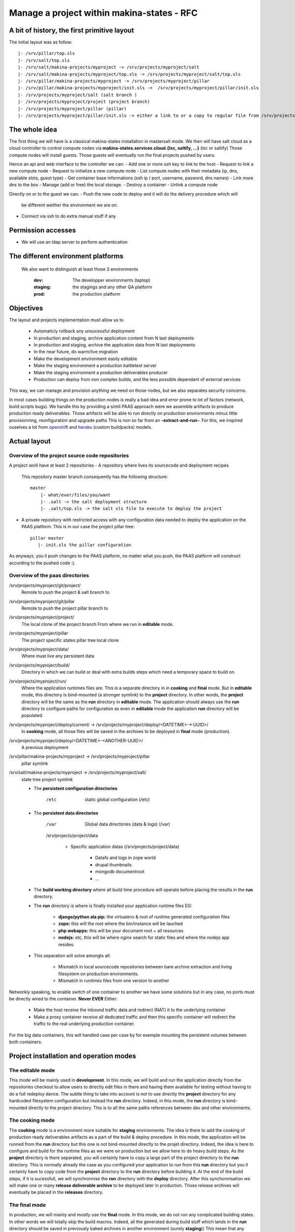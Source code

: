 Manage a project within makina-states - RFC
============================================

A bit of history, the first primitive layout
-------------------------------------------------
The initial layout was as follow::

    |- /srv/pillar/top.sls
    |- /srv/salt/top.sls
    |- /srv/salt/makina-projects/myproject -> /srv/projects/myproject/salt
    |- /srv/salt/makina-projects/myproject/top.sls -> /srv/projects/myproject/salt/top.sls
    |- /srv/pillar/makina-projects/myproject -> /srv/projects/myproject/pillar
    |- /srv/pillar/makina-projects/myproject/init.sls ->  /srv/projects/myproject/pillar/init.sls
    |- /srv/projects/myproject/salt (salt branch )
    |- /srv/projects/myproject/project (project branch)
    |- /srv/projects/myproject/pillar (pillar)
    |- /srv/projects/myproject/pillar/init.sls -> either a link to or a copy to regular file from /srv/projects/myproject/salt/PILLAR.sample.sls.


The whole idea
----------------------
The first thing we will have is a classical makina-states installation in
mastersalt mode.
We then will have salt cloud as a cloud controller to control compute nodes
via **makina-states.services.cloud.{lxc, saltify, ...}** (lxc or saltify)
Those compute nodes will install guests.
Those guests will eventually run the final projects pushed by users.

Hence an api and web interface to the controller we can:
- Add one or more ssh key to link to the host
- Request to link a new compute node
- Request to initialize a new compute node
- List compute nodes with their metadata (ip, dns, available slots, guest type)
- Get container base informations (ssh ip / port, username, pasword, dns names)
- Link more dns to the box
- Manage (add or free) the local storage.
- Destroy a container
- Unlink a compute node

Directly on or to the guest we can:
- Push the new code to deploy and it will do the delivery procedure which will
  be different weither the environment we are on.
- Connect via ssh to do extra manual stuff if any

Permission accesses
--------------------
- We will use an ldap server to perform authentication

The different environment platforms
-------------------------------------
 We also want to distinguish at least those 3 environments

    :dev: The developper environments (laptop)
    :staging: the stagings and any other QA platform
    :prod:  the production platform

Objectives
------------
The layout and projects implementation  must allow us to

    - Automaticly rollback any unsucessful deployment
    - In production and staging, archive application content from N last deployments
    - In production and staging, archive the application data from N last deployments
    - In the near future, do warm/live migration
    - Make the development environment easily editable
    - Make the staging environment a production battletest server
    - Make the staging environment a production deliverables producer
    - Production can deploy from non complex builds, and the less possible dependant of external services

This way, we can manage and provision anything we need on those nodes, but we also separates security concerns.

In most cases building things on the production nodes is really a bad idea and error prone to lot of factors (network, build scripts bugs).
We handle this by providing a simili PAAS approach were we assemble artifacts to produce production ready deliverables.
Those artifacts will be able to run directly on production environments minus little provisionning, reonfiguration and upgrade paths
This is non so far from an **-extract-and-run-**.
For this, we inspired ouselves a lot from openshift_ and heroku_ (custom buildpacks) models.

Actual layout
-------------
Overview of the project source code repositories
+++++++++++++++++++++++++++++++++++++++++++++++++
A project woill have at least 2 repositories
- A repository where lives its sourcecode and deployment recipes

  This repository master branch consequently has the following structure::

    master
        |- what/ever/files/you/want
        |- .salt -> the salt deployment structure
        |- .salt/top.sls -> the salt sls file to execute to deploy the project

- A private repository with restricted access with any configuration data needed to deploy the
  application on the PAAS platform. This is in our case the project pillar tree::

     pillar master
        |- init.sls the pillar configuration

As anyways, you ll push changes to the PAAS platform, no matter what you push,
the PAAS platform will construct according to the pushed code :).

Overview of the paas directories
+++++++++++++++++++++++++++++++++
/srv/projects/myproject/git/project/
    Remote to push the project & salt branch to
/srv/projects/myproject/git/pillar
    Remote to push the project pillar branch to
/srv/projects/myproject/project/
    The local clone of the project branch
    From where we run in **editable** mode.
/srv/projects/myproject/pillar
    The project specific states pillar tree local clone
/srv/projects/myproject/data/
    Where must live any persistent data
/srv/projects/myproject/build/
    Directory in which we can build or deal with extra builds steps
    which need a temporary space to build on.
/srv/projects/myproject/run/
    Where the application runtimes files are.
    This is a separate directory in in **cooking** and **final** mode.
    But in **editable** mode, this directory is bind-mounted (a stronger symlink) to the **project** directory.
    In other words, the **project** directory will be the same as the **run** directory in **editable** mode.
    The application should always use the **run** directory to configure paths for configuration as even in **editable**
    mode the application **run** directory will be populated.
/srv/projects/myproject/deploy/current/ -> /srv/projects/myproject/deploy/<DATETIME>-<-UUID>/
    In **cooking** mode, all those files will be saved in the archives
    to be deployed in **final** mode (production).
/srv/projects/myproject/deploy/<DATETIME>-<ANOTHER-UUID>/
    A previous deployment
/srv/pillar/makina-projects/myproject -> /srv/projects/myproject/pillar
    pillar symlink
/srv/salt/makina-projects/myproject -> /srv/projects/myproject/salt/
    state tree project symlink

    * The **persistent configuration directories**

        /etc
             static global configuration (/etc)

    * The **persistent data directories**

        /var
            Global data directories (data & logs) (/var)

        /srv/projects/project/data

            * Specific application datas (/srv/projects/project/data)

                * Datafs and logs in zope world
                * drupal thumbnails
                * mongodb documentroot
                * ...

    * The **build working directory** where all build time procedure will operate before placing the results
      in the **run** directory.
    * The **run** directory is where is finally installed your application runtime files
      EG:

        * **django/python ala pip:** the virtualenv & root of runtime generated configuration files
        * **zope:** this will the root where the bin/instance will be lauched
        * **php webapps:** this will be your document root + all resources
        * **nodejs:** etc, this will be where nginx search for static files and
          where the nodejs app resides.

    * This separation will solve amongts all:

        * Mismatch in local sourcecode repositories between bare archive extraction and living
          filesystem on production environments.
        * Mismatch in runtimes files from one version to another

Networkly speaking, to enable switch of one container to another we have some solutions but in any case, no ports must be directly wired to the container.
**Never EVER**
Either:

    * Make the host receive the inbound traffic data and redirect (NAT) it to the underlying container
    * Make a proxy container receive all dedicated traffic and then this specific container will redirect the traffic to the real underlying production container.

For the big data containers, this will handled case per case by for exemple mounting the persistent volumes between both containers.

Project installation and operation modes
----------------------------------------
The editable mode
++++++++++++++++++
This mode will be mainly used in **development**.
In this mode, we will build and run the application directly from the repositories checkout to allow users to directly edit files in there and
having them available for testing without having to do a full redeploy dance.
The subtle thing to take into account is not to use directly the **project** directory for any hardcoded filesystem configuration but instead
the **run** directory.
Indeed, in this mode, the **run** directory is bind-mounted directly to the project directory.
This is to all the same paths references between dev and other environments.

The cooking mode
+++++++++++++++++
The **cooking** mode is a environment more suitable for **staging** environments.
The idea is there to add the cooking of production ready deliverables artifacts as a part of the build & deploy procedure.
In this mode, the application will be runned from the **run** directory but this one is not bind-mounted directly to the projet directory.
Indeed, the idea is here to configure and build for the runtime files as we were on production but we allow here to do heavy build steps.
As the **project** directory is there separated, you will certainly have to copy a large part of the project directory to the **run** directory.
This is normally already the case as you configured your application to run from this **run** directory but you ll certainly have to copy code
from the **project** directory to the **run** directory before building it.
At the end of the build steps, if it is sucessfull, we will synchronnise the **run** directory with the **deploy** directory.
After this synchonnisation we will make one or many **release deliverable archive** to be deployed later in production.
Those release archives will eventually be placed in the **releases** directory.

The final mode
+++++++++++++++
In production, we will mainly and mostly use the **final** mode.
In this mode, we do not run any complicated building states.
In other words we will totally skip the build macros.
Indeed, all the generated during build stuff which lands in the **run** directory should be saved in
previously baked archives in another environment (surely **staging**))
This mean that any dependency or configuration should be done before of after the build macro call.
In this mode the application is ran merely only from tarballs, and any hotfix to
something container in the **run** directory must be applied manually.
You can surely make a patch to be applied from the deliverables archives.
As notified briefly, in development and staging, it would be a
little awkward to rebuild the full deployment artifacts
because a one line editing in a CSS file.

In development mode
++++++++++++++++++++++
Installation / upgrade
~~~~~~~~~~~~~~~~~~~~~~
- We shutdown any service (normally not that much as we are on a fresh or a copy container)
- We setup any root or extra user ssh access to the underlying repository
- We checkout or sync the salt directory
- If the run directory in not already bind mounted to the **project** directory
    - we sync run with **project**
    - we wipe the **project** directory content
    - we bind-mount the **run** directory to the **project** directory in a persistent way
- We eventually build the project from **run**.
- We finally run upgrade steps if any

Notes:
Here, we wont do any extra copies between directories.
We also won't build any deployment artifacts.

In staging mode
+++++++++++++++++
- User pushes to pillar local repository and to salt local repository via mc_project push, this trigger the next steps via a hook
- We shutdown any service (normally not that much as we are on a fresh or a copy container)
- If size is low, we enlarge the container
- We do a partial or complete backup of the persistent data directory.
  Idea there is to allow for quick rollbacks in case of failed deployments.
- We execute the backup custom hook
  This is where the user can make happen a backup or dumps of global persistent data (mysql or pgsql datadirs)
- We wipe and recreate the **deploy** directory
- We archive (rsync) the **run** directory to the deployments archive folder
- We unpack the archives in the **deploy** directory
- We strictly sync the **deploy** directory to the **run** directory (rsync --delete)
- We start any service (normally not that much as we are on a fresh or a copy container)
- We finally run upgrade steps if any
- In case of a failure:

    - We shutdown any service
    - We move the failed **run** directory in the deployment archive folder
    - We sync back the previous deployment code to the **run** directory
    - We reload the old dumps
    - We resync the data directory from the old data directory.
    - We start any service (normally not that much as we are on a fresh or a copy container)

- We notify upstreamers of the project deployment status.
- Done.

In production mode
--------------------
- User pushes to pillar local repository and  to salt local repository via mc_project push, this trigger the next steps via a hook
- We pull the deployment archives from the staging environmenta if any
- We shutdown any service (normally not that much as we are on a fresh or a copy container)
- If size is low, we enlarge the container
- We do a partial or complete backup of the persistent data directory.
  Idea there is to allow for quick rollbacks in case of failed deployments.
- We execute the backup custom hook
  This is where the user can make happen a backup or dumps of global persistent data (mysql or pgsql datadirs)
- We archive (rsync) the **run** directory to the deployments archive folder
- We wipe and recreate the **deploy** directory
- We unpack the archives in the **deploy** directory
- We strictly sync the **deploy** directory to the **run** directory (rsync --delete)
- We start any service (normally not that much as we are on a fresh or a copy container)
- We finally run upgrade steps if any
- In case of a failure:

    - We shutdown any service (normally not that much as we are on a fresh or a copy container)
    - We move the failed **run** directory in the deployment archive folder
    - We sync back the previous deployment code to the **run** directory
    - We reload the old dumps
    - We resync the data directory from the old data directory.
    - We start any service (normally not that much as we are on a fresh or a copy container)

- We notify upstreamers of the project deployment status.
- Done.

Here, we wont do any extra copies between directories.
We also won't build any deployment artifacts.


IMPLEMENTATION: How a project is built and deployed
----------------------------------------------------
For now, at makinacorpus, we think this way:

    - Installing somewhere a mastersalt master controlling project nodes and only accessible by sysadmins
    - Installing elsewhere at least one project node which is:

        - linked to this mastersalt as a mastersalt minion
        - a salt minion linked to a salt master which is probably local
          and controlled by project members

Initialisation of a cloud controller
-----------------------------------------
MANUAL and complex, contact @makinacorpus

This incude
- Setting up powerdns
- Setting up postgres
- Setting up a basic pillar and mastersalt setup to finnish the box install
- Configuring up mastersalt to use pgsql extpillar
- Configuring up corpus.reactor and corpus.web on top of mastersalt


Request of a compute node
--------------------------------

Request of a container
--------------------------------

Initialisation of a compute node
--------------------------------
This will in order:

    - auth user
    - check infos to attach a node via salt cloud
    - Register DNS in powerdns
      In a first time use a wildcarded DNS host on the specific endpoint target.
      Any additional dns setup (like client domain) will require some extra manual work to wire.
    - generate a new ssh key pair
    - install the guest_type base system (eg: makina-states.services.virt.lxc)
    - Create a new container on endpoint with those root credentials

    - Create the layout
    - Generate root credentials and store them in grains on mastersalt
    - Configure the basic container pillar on mastersalt

        - root credentials
        - dns
        - firewall rules
        - defaultenv (dev, prod, preprod)
        - compute mode override if any (dev, cooking, final)

    - Run the mastersalt container highstate.
    - Run the mastersalt container registration sls to wire the new container configuration (eg: firewall redirections)
    - Initiate the salt, pillar, and project git repositories inside the git folder
    - Clone local copies inside the project, pillar and salt directories
    - Send a mail to sysadmins and initial initer with the infos of the new platform access

        - basic http & https url access
        - ssh accces
        - root credentials

Initialisation of a container environment
-----------------------------------------
This will in order:

    - auth user
    - Create a new container on endpoint with those root credentials
    - Register DNS in powerdns
      In a first time use a wildcarded DNS host on the specific endpoint target.
      Any additional dns setup (like client domain) will require some extra manual work to wire.
    - Create the layout
    - use the desired salt cloud driver to attach the distant host as a new minion
    - install the key pair to access the box as root
    - Generate root credentials and store them in grains on mastersalt
    - Configure the basic container pillar on mastersalt

        - root credentials
        - dns
        - firewall rules

    - Run the mastersalt container highstate.
    - Run the mastersalt container registration sls to wire the new container configuration (eg: firewall, redirections)
    - Initiate the salt, pillar, and project git repositories inside the git folder
    - Create empty bare git repositories inside the project, pillar and salt git sub-directories
    - Clone local copies inside the project, pillar and salt directories
    - Send a mail to sysadmins, eventual bot, and initial initer with the infos of the new platform access

        - basic http & https url access
        - ssh accces
        - root credentials

Initialisation of a project in staging
++++++++++++++++++++++++++++++++++++++
The code is not pull by production server it will be pushed with git to the environment ssh endpoint:

    - Trigggered by a push on the remotes
    - By the user itself, hence he as enought access

In staging mode, before each build:

    - we shutdown all services
    - We move the **run** directory to an arcchive directory
    - We create a new and empty **run** directory

After each build where produced files are putted inside the **run** directory, we will launch/restart/upgrade the project from there.

upgrade  of a project
+++++++++++++++++++++
The code is not pull by production server it will be pushed with git to the environment ssh endpoint:

    - Triggered either by an automatted bot (jenkins)
    - By the user itself, hence he as enought access

In staging mode, before each build

    - we shutdown all services
    - We move the **run** directory to an arcchive directory
    - We create a new and empty **run** directory


After each build where produced files are putted inside the **run** directory, we will launch/restart/upgrade the project from there.

The nerve of the war: jinja macros and states, and execution modules
++++++++++++++++++++++++++++++++++++++++++++++++++++++++++++++++++++
Project states writing is done by layering a set of macros in a certain order.
Those macros will define and order salt states to deploy and amintain object from end to end.
The salt states and macros will bose abuse of execution modules to gather informations but also act on the underlying system.

The project common data structure
++++++++++++++++++++++++++++++++++
To factorize the code but also keep track of specific settings, those macros will use a common data mapping structure.
All those macros will take as input the **common** data structure which is a mapping containing all variables and metadata about your project.
This common data mapping is not copied over but passed always as a reference, this mean that you can change settings in a macro and see those changes in later macros.

The project common registry execution module helper
+++++++++++++++++++++++++++++++++++++++++++++++++++++
The base execution module used for project management is mc_project module.
This will define methods for:

- Crafting the base **common** data structure
- initialising the project filesystem layout, pillar and downloading the base sourcecode for deployment (salt branch)
- deploying and upgrading an already installed project.

The project macros interface
+++++++++++++++++++++++++++++
Each project must define a set of common macros which will be the interface of the project runner.

The macros in order of call:

        :gather_variables(common):
            This macro initialize the common macro with a possibly empty dict as entry.
            This will at a minimum update it via the mc_project.settings method.
            This will among all other thing set different variables from weither environment we are acting on.

            In **mixin** mode
                The path filesystem related variables will map the build and target directory to the project directory.

            In **final** mode
                The path filesystem related variables will map to the real **run** and **build** directory which ar
                e directly adjacant to the **project** directory according to project layout

        :pre_install(common):
            Macro to configure the project layout prior to anything.
            This is were the project layout will be initialized in term of filesystem speaking
            This code will just reject what the mc.project.init_project execution module function does.

            In **mixin** mode
                The **run** and **build** directory are createda but won't certainly be used.

            In **final** mode
                The **build** directory is wiped out and recreated.

        :configure(common):
            Configure a project before being able to build it.

            In **mixin** mode
                This will probably be a no-op as we won't do a separate build directory nor generate runtime artifacts.

            In **final** mode
                Common tasks here will be to download or copy build artifacts to the build directory

        :build(common):
            In **mixin** mode

            In **final** mode
                build project directly from the code repository code and deploy in this directory too (eg: /srv/projects/myproject/project

            Build a project using the build directory
                build project directly from the code repository code and deploy in this directory too (eg: /srv/projects/myproject/project

        :post_build(common):
            In **mixin** mode
                Build a project using the build directory

            In **final** mode
                D

        :bundle(common):
            In **mixin** mode
                N/A

            In **final** mode
                Construct arc

        :deploy(common):
            In **mixin** mode
                N/A

            In **final** mode

        :post_deploy(common):
            In **mixin** mode
                N/A
            In **final** mode
                The **run** directory

        :post_install(common):
            In **mixin** mode
                N/A

            In **final** mode

CLI Tools
---------

All of those commands will require you to be authenticated via a config file
-------------------------------------------------------------------------------------
~/.makinastates.conf:

    This is a yaml configuration file::

        envnickname:
            url: <ENDPOINTURL>
            id: <dientifier
            password <password>

    EG:

         prod:
            url: masteralt.foo.net
            id: someone@foo.net
            password s3cr3t
         dev:
            url: devhost.local
            id: someone@foo.net
            password s3cr3t3

Authenticated and distant call
- corpus listhosts

    List all available hosts to install projects onto

- corpus init_env <ENDPOINT> <platform_type>  [host] -> returns new platform UUID

  <platform_type>
    staging
    prod
    dev [MAY BE DEACTIVATED]
  <host>
    eventual host selection

  - create a container/vm to deploy our future project

- corpus init <ENDPOINT> <ENV_UUID> <project>

  Request for the creation of a project on a specific makina-states platform
  Returns by mail:

- corpus push <ENDPOINT> <UUID_ENV> <project>
    deploy our future project

    This will in turn:

        - push the pillar code
        - push the salt code triggering the local deploy hook

- corpus destroy <API_ENDPOINT> <UUID_ENV>

    Destroys and free any project resources on a located endpoint

- corpus destroy <API_ENDPOINT> <UUID_ENV> <project>

    Destroys and free any project resources on a located endpoint

- corpus trim <API_ENDPOINT> <UUID_ENV> <project> <size>

  Remove <size> from project storage disk usage.

- corpus enlarge <API_ENDPOINT> <UUID_ENV> <project> <size>

  Resize the project storage size with <size>

  For now size is not configurable and will be fixed at 5gb

API
----------
+---------------------------+-------------------------------+
|  host                     |   host_guests                 |
|      host(uuid)           |      host(uuid)               |
|      ip                   |      guest_type               |
|      port                 |      max                      |
|      ssh_user             |                               |
|      sudo                 |                               |
|      password             |                               |
|      guests_type          |                               |
+---------------------------+-------------------------------+
|  guest                    |   guest_type                  |
|      guest(uuid)          |       type                    |
|      label                |       label                   |
|      name                 |                               |
|      host(uuid)           |                               |
|                           |                               |
|  moved_guests             |                               |
|      old_host(uuid)       |                               |
|      new_host(uuid)       |                               |
|                           |                               |
|  guest_private_ips        |                               |
|      guestid              |                               |
|      private_ip           |                               |
|                           |                               |
|  guest_public_ips         |                               |
|      guestid              |                               |
|      public_ip            |                               |
|                           |                               |
|                           |                               |
+---------------------------+-------------------------------+

.. _heroku: https://devce|-ter.heroku.com/articles/buildpack-api
.. _openshift: https://www.openshift.com/developers/deploying-and-building-applications
